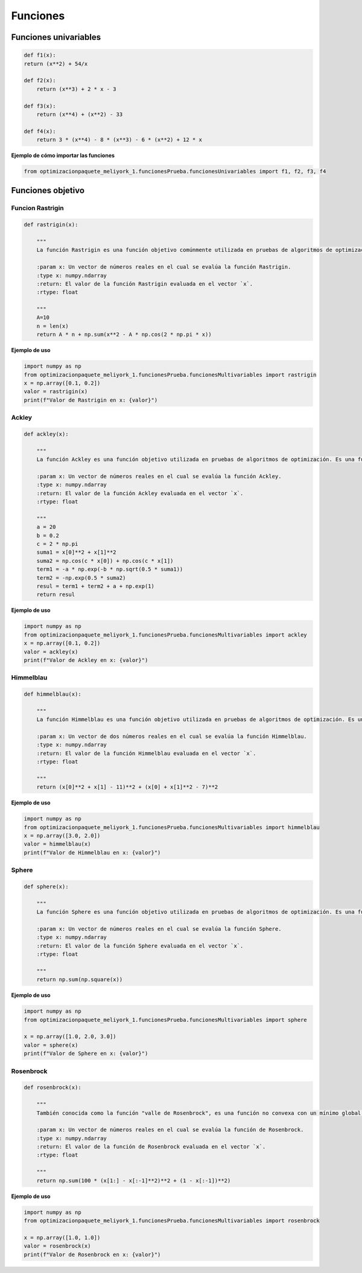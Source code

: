 .. _funciones:

Funciones 
======================================

Funciones univariables 
----------------------------------

.. code-block:: python
    
    def f1(x):
    return (x**2) + 54/x

    def f2(x):
        return (x**3) + 2 * x - 3

    def f3(x):
        return (x**4) + (x**2) - 33

    def f4(x):
        return 3 * (x**4) - 8 * (x**3) - 6 * (x**2) + 12 * x

**Ejemplo de cómo importar las funciones**

.. code-block:: python

    
    from optimizacionpaquete_meliyork_1.funcionesPrueba.funcionesUnivariables import f1, f2, f3, f4


Funciones objetivo
----------------------------------

Funcion Rastrigin
^^^^^^^^^^^^^^^^^^^^^^^^^^^^^^^^^^^^^^^^^^^^^

.. code-block:: python
    
    def rastrigin(x):
        
        """
        La función Rastrigin es una función objetivo comúnmente utilizada en pruebas de algoritmos de optimización. Es una función no convexa con un mínimo global en el origen, y su diseño es adecuado para evaluar la capacidad de los algoritmos para explorar un espacio de búsqueda con múltiples óptimos locales.

        :param x: Un vector de números reales en el cual se evalúa la función Rastrigin.
        :type x: numpy.ndarray
        :return: El valor de la función Rastrigin evaluada en el vector `x`.
        :rtype: float
    
        """
        A=10
        n = len(x)
        return A * n + np.sum(x**2 - A * np.cos(2 * np.pi * x))
    
**Ejemplo de uso**

.. code-block:: python
    
    import numpy as np
    from optimizacionpaquete_meliyork_1.funcionesPrueba.funcionesMultivariables import rastrigin
    x = np.array([0.1, 0.2])
    valor = rastrigin(x)
    print(f"Valor de Rastrigin en x: {valor}")


Ackley
^^^^^^^^^^^^^^^^^^^^^^^^^^^^^^^^^^^^^^^^^^^^^

.. code-block:: python
    
    def ackley(x):
    
        """
        La función Ackley es una función objetivo utilizada en pruebas de algoritmos de optimización. Es una función no convexa con un mínimo global en el origen, y su diseño es adecuado para evaluar la capacidad de los algoritmos para explorar un espacio de búsqueda con múltiples óptimos locales.

        :param x: Un vector de números reales en el cual se evalúa la función Ackley.
        :type x: numpy.ndarray
        :return: El valor de la función Ackley evaluada en el vector `x`.
        :rtype: float

        """
        a = 20
        b = 0.2
        c = 2 * np.pi
        suma1 = x[0]**2 + x[1]**2
        suma2 = np.cos(c * x[0]) + np.cos(c * x[1])
        term1 = -a * np.exp(-b * np.sqrt(0.5 * suma1))
        term2 = -np.exp(0.5 * suma2)
        resul = term1 + term2 + a + np.exp(1)
        return resul

**Ejemplo de uso**

.. code-block:: python   

    import numpy as np
    from optimizacionpaquete_meliyork_1.funcionesPrueba.funcionesMultivariables import ackley
    x = np.array([0.1, 0.2])
    valor = ackley(x)
    print(f"Valor de Ackley en x: {valor}")


Himmelblau
^^^^^^^^^^^^^^^^^^^^^^^^^^^^^^^^^^^^^^^^^^^^^

.. code-block:: python
    
    def himmelblau(x):
    
        """
        La función Himmelblau es una función objetivo utilizada en pruebas de algoritmos de optimización. Es una función no convexa con múltiples mínimos locales, y su diseño es adecuado para evaluar la capacidad de los algoritmos para explorar un espacio de búsqueda complejo.

        :param x: Un vector de dos números reales en el cual se evalúa la función Himmelblau.
        :type x: numpy.ndarray
        :return: El valor de la función Himmelblau evaluada en el vector `x`.
        :rtype: float

        """
        return (x[0]**2 + x[1] - 11)**2 + (x[0] + x[1]**2 - 7)**2

**Ejemplo de uso**

.. code-block:: python
    
    import numpy as np
    from optimizacionpaquete_meliyork_1.funcionesPrueba.funcionesMultivariables import himmelblau
    x = np.array([3.0, 2.0])
    valor = himmelblau(x)
    print(f"Valor de Himmelblau en x: {valor}")



Sphere
^^^^^^^^^^^^^^^^^^^^^^^^^^^^^^^^^^^^^^^^^^^^^

.. code-block:: python
    
    def sphere(x):
    
        """
        La función Sphere es una función objetivo utilizada en pruebas de algoritmos de optimización. Es una función convexa con un único mínimo global en el origen, y su diseño es adecuado para evaluar la capacidad de los algoritmos para converger a un mínimo global en un espacio de búsqueda suave.

        :param x: Un vector de números reales en el cual se evalúa la función Sphere.
        :type x: numpy.ndarray
        :return: El valor de la función Sphere evaluada en el vector `x`.
        :rtype: float

        """
        return np.sum(np.square(x))

**Ejemplo de uso**

.. code-block:: python
   
    import numpy as np
    from optimizacionpaquete_meliyork_1.funcionesPrueba.funcionesMultivariables import sphere

    x = np.array([1.0, 2.0, 3.0])
    valor = sphere(x)
    print(f"Valor de Sphere en x: {valor}")


Rosenbrock
^^^^^^^^^^^^^^^^^^^^^^^^^^^^^^^^^^^^^^^^^^^^^

.. code-block:: python

    def rosenbrock(x):
        
        """
        También conocida como la función "valle de Rosenbrock", es una función no convexa con un mínimo global en el punto (1, 1, ..., 1). Su forma es útil para evaluar el rendimiento de los algoritmos en espacios de búsqueda multidimensionales.

        :param x: Un vector de números reales en el cual se evalúa la función de Rosenbrock.
        :type x: numpy.ndarray
        :return: El valor de la función de Rosenbrock evaluada en el vector `x`.
        :rtype: float

        """
        return np.sum(100 * (x[1:] - x[:-1]**2)**2 + (1 - x[:-1])**2)

**Ejemplo de uso**

.. code-block:: python
    
    import numpy as np
    from optimizacionpaquete_meliyork_1.funcionesPrueba.funcionesMultivariables import rosenbrock

    x = np.array([1.0, 1.0])
    valor = rosenbrock(x)
    print(f"Valor de Rosenbrock en x: {valor}")










